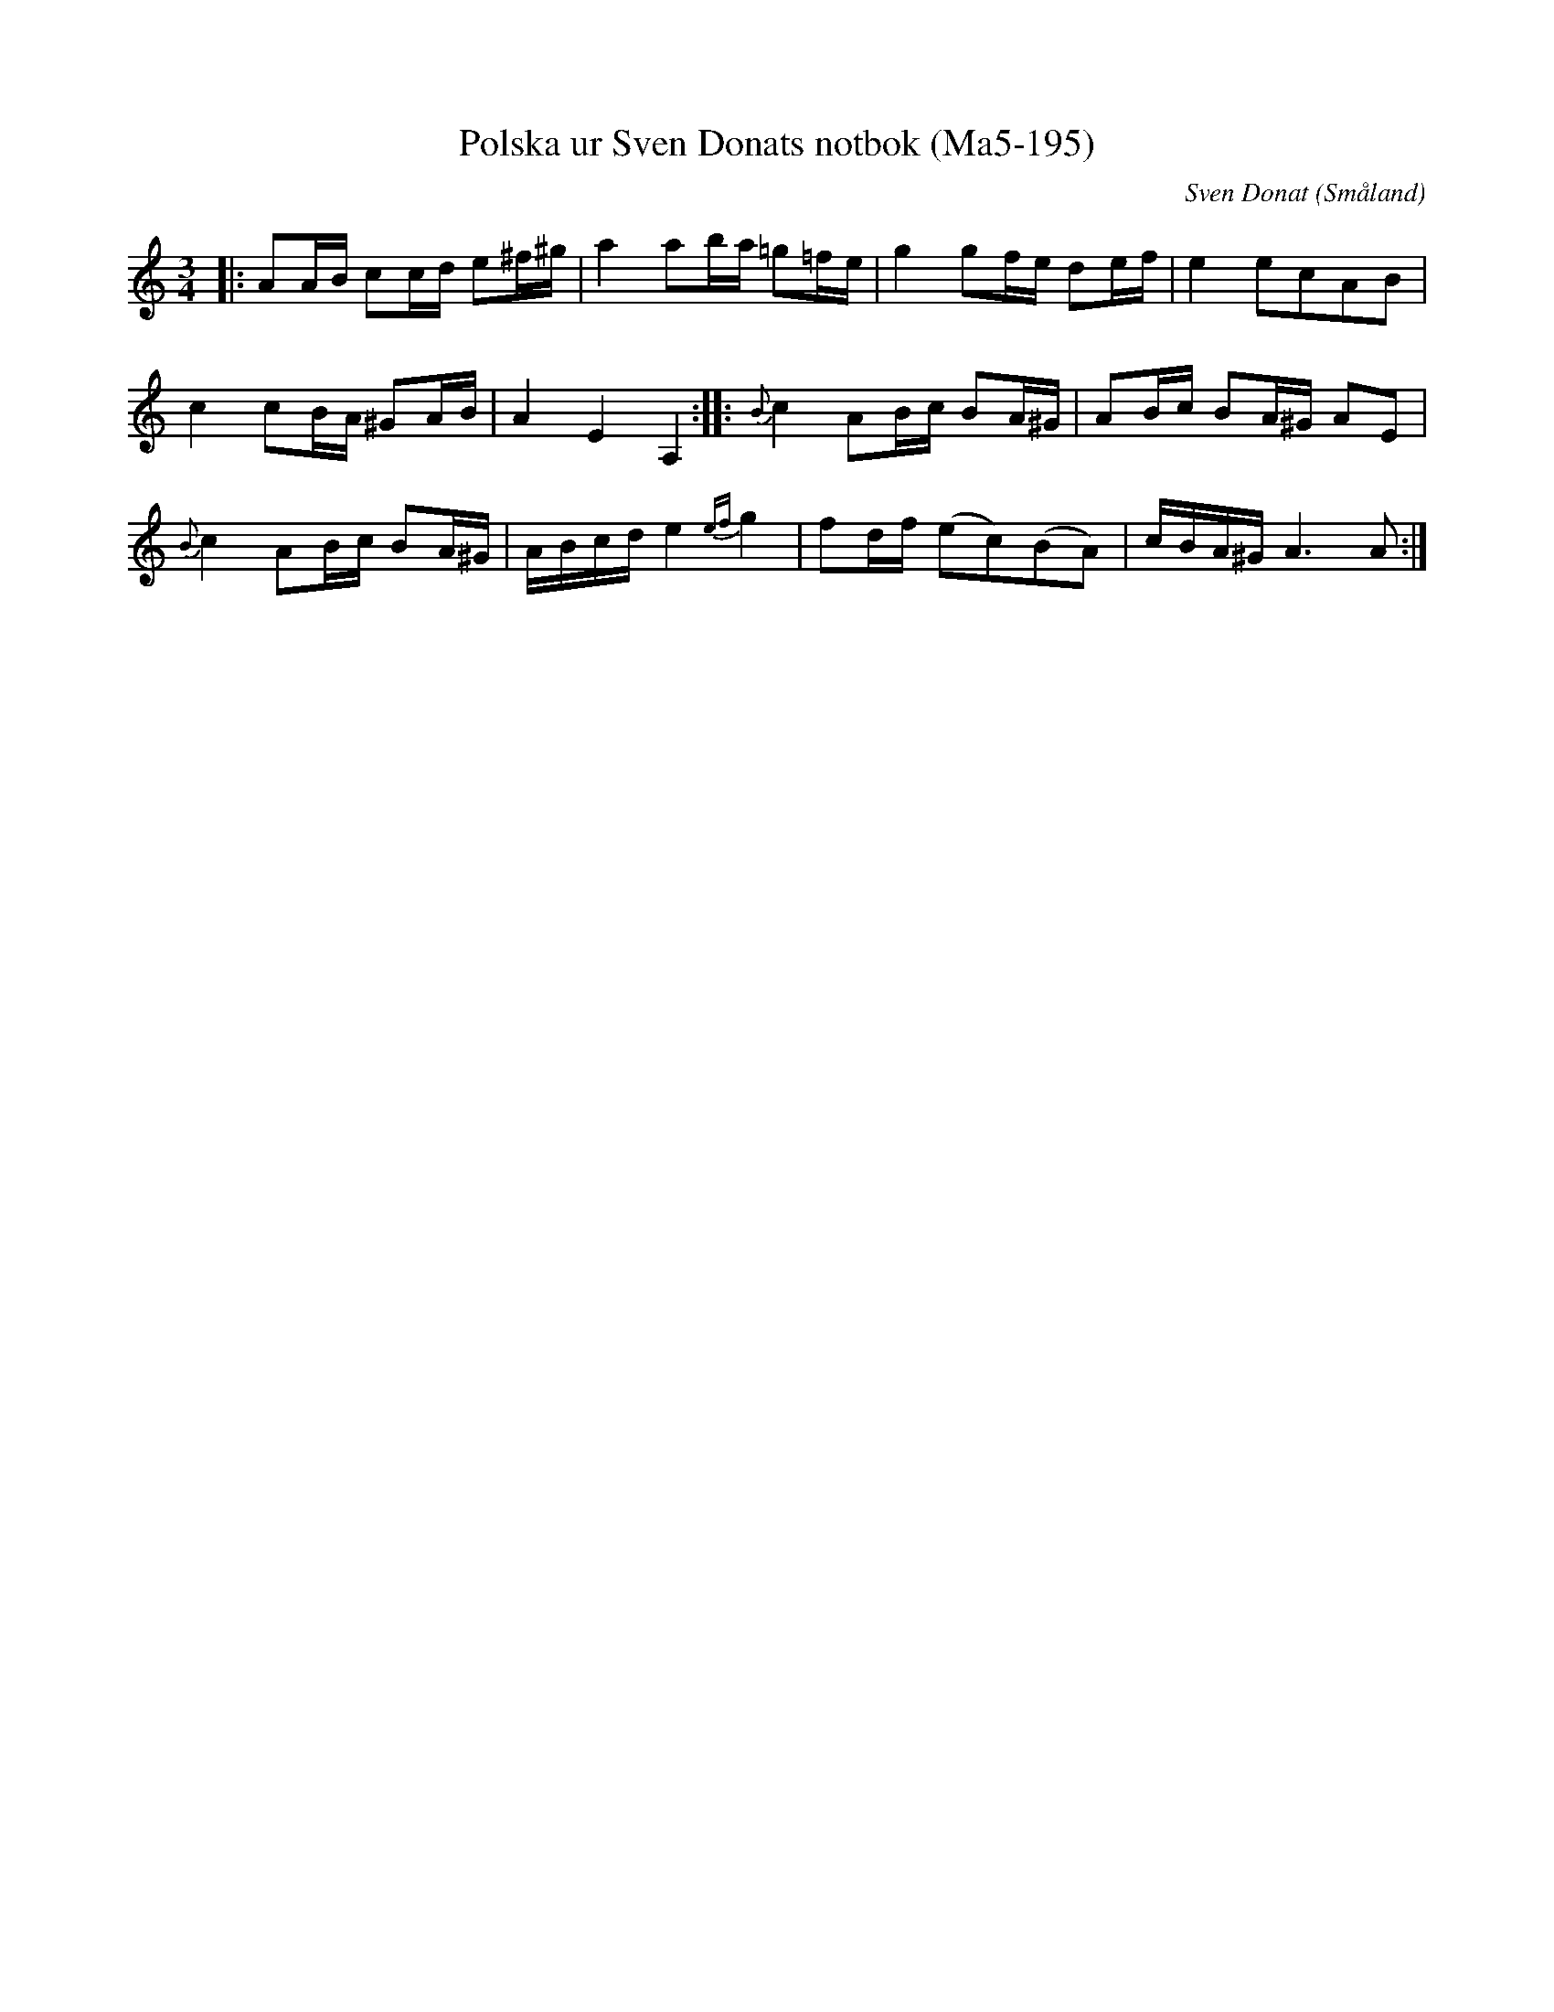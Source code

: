 %%abc-charset utf-8

X:195
T:Polska ur Sven Donats notbok (Ma5-195)
C:Sven Donat
R:Polska
O:Småland
B:Sven Donats notbok
B:http://www.smus.se/earkiv/fmk/browselarge.php?lang=sw&katalogid=Ma+5&bildnr=00196
Z:Christian Fürst
M:3/4
L:1/16
K:Am
|:A2AB c2cd e2^f^g | a4 a2ba =g2=fe | g4 g2fe d2ef |e4 e2c2A2B2 | 
c4 c2BA ^G2AB | A4 E4 A,4 :| |: {B}c4 A2Bc B2A^G | A2Bc B2A^G A2E2 | 
{B}c4  A2Bc B2A^G | ABcd e4 {ef}g4 | f2df (e2c2)(B2A2) | cBA^G A6 A2 :|

